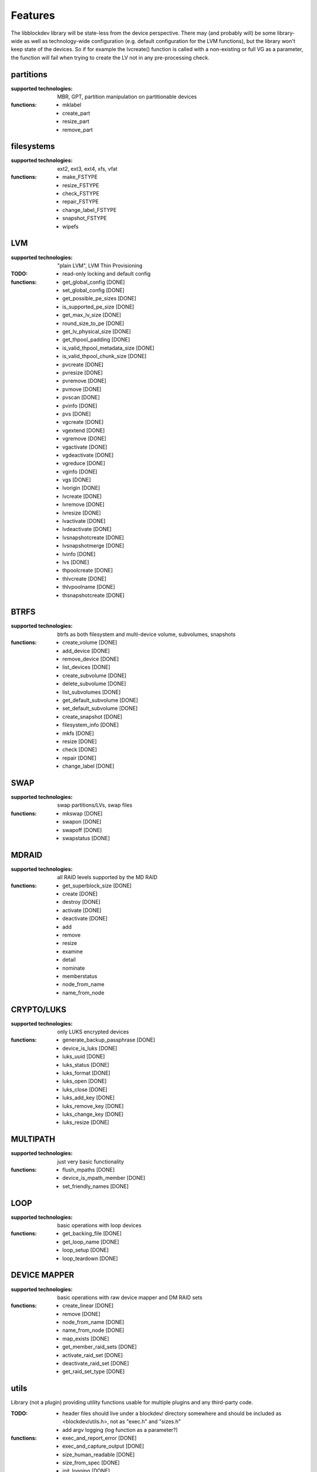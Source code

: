 Features
=========

The libblockdev library will be state-less from the device perspective. There
may (and probably will) be some library-wide as well as technology-wide
configuration (e.g. default configuration for the LVM functions), but the
library won't keep state of the devices. So if for example the lvcreate()
function is called with a non-existing or full VG as a parameter, the function
will fail when trying to create the LV not in any pre-processing check.


partitions
-----------

:supported technologies:
   MBR, GPT, partition manipulation on partitionable devices

:functions:
   * mklabel
   * create_part
   * resize_part
   * remove_part


filesystems
------------

:supported technologies:
   ext2, ext3, ext4, xfs, vfat

:functions:
   * make_FSTYPE
   * resize_FSTYPE
   * check_FSTYPE
   * repair_FSTYPE
   * change_label_FSTYPE
   * snapshot_FSTYPE

   * wipefs


LVM
----

:supported technologies:
   "plain LVM", LVM Thin Provisioning

:TODO:
   * read-only locking and default config

:functions:
   * get_global_config [DONE]
   * set_global_config [DONE]
   * get_possible_pe_sizes [DONE]
   * is_supported_pe_size [DONE]
   * get_max_lv_size [DONE]
   * round_size_to_pe [DONE]
   * get_lv_physical_size [DONE]
   * get_thpool_padding [DONE]
   * is_valid_thpool_metadata_size [DONE]
   * is_valid_thpool_chunk_size [DONE]

   * pvcreate [DONE]
   * pvresize [DONE]
   * pvremove [DONE]
   * pvmove [DONE]
   * pvscan [DONE]
   * pvinfo [DONE]
   * pvs [DONE]

   * vgcreate [DONE]
   * vgextend [DONE]
   * vgremove [DONE]
   * vgactivate [DONE]
   * vgdeactivate [DONE]
   * vgreduce [DONE]
   * vginfo [DONE]
   * vgs [DONE]

   * lvorigin [DONE]
   * lvcreate [DONE]
   * lvremove [DONE]
   * lvresize [DONE]
   * lvactivate [DONE]
   * lvdeactivate [DONE]
   * lvsnapshotcreate [DONE]
   * lvsnapshotmerge [DONE]
   * lvinfo [DONE]
   * lvs [DONE]

   * thpoolcreate [DONE]
   * thlvcreate [DONE]
   * thlvpoolname [DONE]
   * thsnapshotcreate [DONE]


BTRFS
------

:supported technologies:
   btrfs as both filesystem and multi-device volume, subvolumes, snapshots

:functions:
   * create_volume [DONE]
   * add_device [DONE]
   * remove_device [DONE]
   * list_devices [DONE]
   * create_subvolume [DONE]
   * delete_subvolume [DONE]
   * list_subvolumes [DONE]
   * get_default_subvolume [DONE]
   * set_default_subvolume [DONE]
   * create_snapshot [DONE]
   * filesystem_info [DONE]
   * mkfs [DONE]
   * resize [DONE]
   * check [DONE]
   * repair [DONE]
   * change_label [DONE]


SWAP
-----

:supported technologies:
   swap partitions/LVs, swap files

:functions:
   * mkswap [DONE]
   * swapon [DONE]
   * swapoff [DONE]
   * swapstatus [DONE]


MDRAID
-------

:supported technologies:
   all RAID levels supported by the MD RAID

:functions:
   * get_superblock_size [DONE]
   * create [DONE]
   * destroy [DONE]
   * activate [DONE]
   * deactivate [DONE]
   * add
   * remove
   * resize
   * examine
   * detail
   * nominate
   * memberstatus
   * node_from_name
   * name_from_node


CRYPTO/LUKS
------------

:supported technologies:
   only LUKS encrypted devices

:functions:
   * generate_backup_passphrase [DONE]
   * device_is_luks [DONE]
   * luks_uuid [DONE]
   * luks_status [DONE]
   * luks_format [DONE]
   * luks_open [DONE]
   * luks_close [DONE]
   * luks_add_key [DONE]
   * luks_remove_key [DONE]
   * luks_change_key [DONE]
   * luks_resize [DONE]


MULTIPATH
----------

:supported technologies:
   just very basic functionality

:functions:
   * flush_mpaths [DONE]
   * device_is_mpath_member [DONE]
   * set_friendly_names [DONE]


LOOP
-----

:supported technologies:
   basic operations with loop devices

:functions:
   * get_backing_file [DONE]
   * get_loop_name [DONE]
   * loop_setup [DONE]
   * loop_teardown [DONE]


DEVICE MAPPER
--------------

:supported technologies:
   basic operations with raw device mapper and DM RAID sets

:functions:
   * create_linear [DONE]
   * remove [DONE]
   * node_from_name [DONE]
   * name_from_node [DONE]
   * map_exists [DONE]
   * get_member_raid_sets [DONE]
   * activate_raid_set [DONE]
   * deactivate_raid_set [DONE]
   * get_raid_set_type [DONE]


utils
------

Library (not a plugin) providing utility functions usable for multiple plugins
and any third-party code.

:TODO:
   * header files should live under a blockdev/ directory somewhere and should
     be included as <blockdev/utils.h>, not as "exec.h" and "sizes.h"
   * add argv logging (log function as a parameter?)

:functions:
   * exec_and_report_error [DONE]
   * exec_and_capture_output [DONE]
   * size_human_readable [DONE]
   * size_from_spec [DONE]
   * init_logging [DONE]
